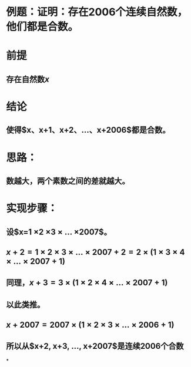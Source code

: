 * 例题：证明：存在2006个连续自然数，他们都是合数。
* 前提
** 存在自然数$x$
* 结论
** 使得$x、x+1、x+2、...、x+2006$都是合数。
* 思路：
** 数越大，两个素数之间的差就越大。
* 实现步骤：
** 设$x=1 \times 2 \times 3 \times ... \times 2007$。
** $x+2=1 \times 2 \times 3 \times ... \times 2007 + 2 = 2 \times (1 \times 3 \times 4 \times ... \times 2007+1)$
** 同理，$x+3=3 \times (1 \times 2 \times 4 \times ... \times 2007+1)$
** 以此类推。
** $x+2007=2007 \times (1 \times 2 \times 3 \times ... \times 2006+1)$
** 所以从$x+2, x+3, ..., x+2007$是连续2006个合数
*